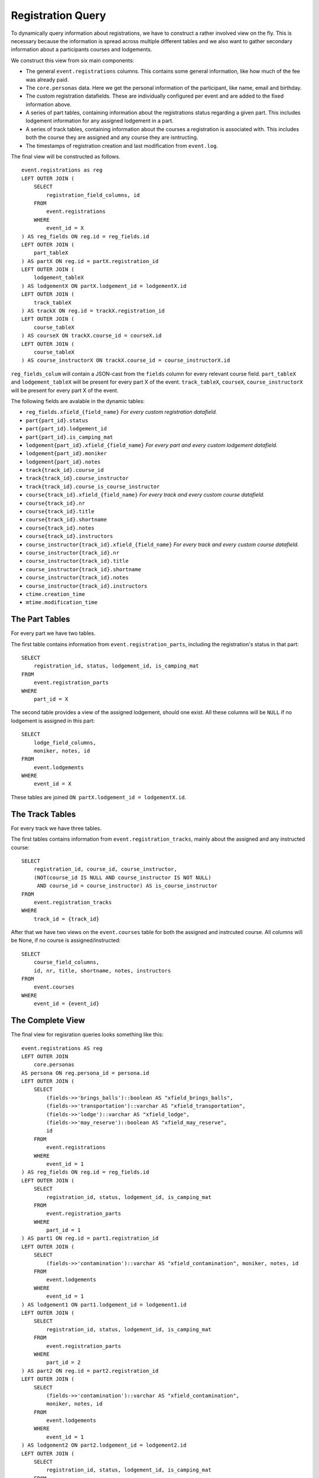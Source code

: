 Registration Query
==================

.. highlight:: sql

To dynamically query information about registrations, we have to construct a rather involved view on the fly. This is necessary because the information is spread across multiple different tables and we also want to gather secondary information about a participants courses and lodgements.

We construct this view from six main components:

* The general ``event.registrations`` columns. This contains some general information, like how much of the fee was already paid.
* The ``core.personas`` data. Here we get the personal information of the participant, like name, email and birthday.
* The custom registration datafields. These are individually configured per event and are added to the fixed information above.
* A series of part tables, containing information about the registrations status regarding a given part. This includes lodgement information for any assigned lodgement in a part.
* A series of track tables, containing information about the courses a registration is associated with. This includes both the course they are assigned and any course they are isntructing.
* The timestamps of registration creation and last modification from ``event.log``.

The final view will be constructed as follows. ::

  event.registrations as reg
  LEFT OUTER JOIN (
      SELECT
          registration_field_columns, id
      FROM
          event.registrations
      WHERE
          event_id = X
  ) AS reg_fields ON reg.id = reg_fields.id
  LEFT OUTER JOIN (
      part_tableX
  ) AS partX ON reg.id = partX.registration_id
  LEFT OUTER JOIN (
      lodgement_tableX
  ) AS lodgementX ON partX.lodgement_id = lodgementX.id
  LEFT OUTER JOIN (
      track_tableX
  ) AS trackX ON reg.id = trackX.registration_id
  LEFT OUTER JOIN (
      course_tableX
  ) AS courseX ON trackX.course_id = courseX.id
  LEFT OUTER JOIN (
      course_tableX
  ) AS course_instructorX ON trackX.course_id = course_instructorX.id

``reg_fields_colum`` will contain a JSON-cast from the ``fields`` column for every relevant course field.
``part_tableX`` and ``lodgement_tableX`` will be present for every part X of the event.
``track_tableX``, ``courseX``, ``course_instructorX`` will be present for every part X of the event.

The following fields are avalable in the dynamic tables:

* ``reg_fields.xfield_{field_name}`` *For every custom registration datafield.*
* ``part{part_id}.status``
* ``part{part_id}.lodgement_id``
* ``part{part_id}.is_camping_mat``
* ``lodgement{part_id}.xfield_{field_name}`` *For every part and every custom lodgement datafield.*
* ``lodgement{part_id}.moniker``
* ``lodgement{part_id}.notes``
* ``track{track_id}.course_id``
* ``track{track_id}.course_instructor``
* ``track{track_id}.course_is_course_instructor``
* ``course{track_id}.xfield_{field_name}`` *For every track and every custom course datafield.*
* ``course{track_id}.nr``
* ``course{track_id}.title``
* ``course{track_id}.shortname``
* ``course{track_id}.notes``
* ``course{track_id}.instructors``
* ``course_instructor{track_id}.xfield_{field_name}`` *For every track and every custom course datafield.*
* ``course_instructor{track_id}.nr``
* ``course_instructor{track_id}.title``
* ``course_instructor{track_id}.shortname``
* ``course_instructor{track_id}.notes``
* ``course_instructor{track_id}.instructors``
* ``ctime.creation_time``
* ``mtime.modification_time``

The Part Tables
---------------

For every part we have two tables.

The first table contains information from ``event.registration_parts``, including the registration's status in that part: ::

  SELECT
      registration_id, status, lodgement_id, is_camping_mat
  FROM
      event.registration_parts
  WHERE
      part_id = X

The second table provides a view of the assigned lodgement, should one exist. All these columns will be ``NULL`` if no lodgement is assigned in this part: ::

  SELECT
      lodge_field_columns,
      moniker, notes, id
  FROM
      event.lodgements
  WHERE
      event_id = X

These tables are joined ``ON partX.lodgement_id = lodgementX.id``.

The Track Tables
----------------

For every track we have three tables.

The first tables contains information from ``event.registration_tracks``, mainly about the assigned and any instructed course: ::

  SELECT
      registration_id, course_id, course_instructor,
      (NOT(course_id IS NULL AND course_instructor IS NOT NULL)
       AND course_id = course_instructor) AS is_course_instructor
  FROM
      event.registration_tracks
  WHERE
      track_id = {track_id}

After that we have two views on the ``event.courses`` table for both the assigned and instrcuted course. All columns will be None, if no course is assigned/instructed: ::

  SELECT
      course_field_columns,
      id, nr, title, shortname, notes, instructors
  FROM
      event.courses
  WHERE
      event_id = {event_id}

The Complete View
-----------------

The final view for regisration queries looks something like this: ::

  event.registrations AS reg
  LEFT OUTER JOIN
      core.personas
  AS persona ON reg.persona_id = persona.id
  LEFT OUTER JOIN (
      SELECT
          (fields->>'brings_balls')::boolean AS "xfield_brings_balls",
          (fields->>'transportation')::varchar AS "xfield_transportation",
          (fields->>'lodge')::varchar AS "xfield_lodge",
          (fields->>'may_reserve')::boolean AS "xfield_may_reserve",
          id
      FROM
          event.registrations
      WHERE
          event_id = 1
  ) AS reg_fields ON reg.id = reg_fields.id
  LEFT OUTER JOIN (
      SELECT
          registration_id, status, lodgement_id, is_camping_mat
      FROM
          event.registration_parts
      WHERE
          part_id = 1
  ) AS part1 ON reg.id = part1.registration_id
  LEFT OUTER JOIN (
      SELECT
          (fields->>'contamination')::varchar AS "xfield_contamination", moniker, notes, id
      FROM
          event.lodgements
      WHERE
          event_id = 1
  ) AS lodgement1 ON part1.lodgement_id = lodgement1.id
  LEFT OUTER JOIN (
      SELECT
          registration_id, status, lodgement_id, is_camping_mat
      FROM
          event.registration_parts
      WHERE
          part_id = 2
  ) AS part2 ON reg.id = part2.registration_id
  LEFT OUTER JOIN (
      SELECT
          (fields->>'contamination')::varchar AS "xfield_contamination",
          moniker, notes, id
      FROM
          event.lodgements
      WHERE
          event_id = 1
  ) AS lodgement2 ON part2.lodgement_id = lodgement2.id
  LEFT OUTER JOIN (
      SELECT
          registration_id, status, lodgement_id, is_camping_mat
      FROM
          event.registration_parts
      WHERE
          part_id = 3
  ) AS part3 ON reg.id = part3.registration_id
  LEFT OUTER JOIN (
      SELECT
          (fields->>'contamination')::varchar AS "xfield_contamination",
          moniker, notes, id
      FROM
          event.lodgements
      WHERE
          event_id = 1
  ) AS lodgement3 ON part3.lodgement_id = lodgement3.id
  LEFT OUTER JOIN (
      SELECT
          registration_id, course_id, course_instructor,
          (NOT(course_id IS NULL AND course_instructor IS NOT NULL)
           AND course_id = course_instructor) AS is_course_instructor
      FROM
          event.registration_tracks
      WHERE
          track_id = 1
  ) AS track1 ON reg.id = track1.registration_id
  LEFT OUTER JOIN (
      SELECT
          (fields->>'room')::varchar AS "xfield_room",
          id, nr, title, shortname, notes, instructors
      FROM
          event.courses
      WHERE
          event_id = 1
  ) AS course1 ON track1.course_id = course1.id
  LEFT OUTER JOIN (
      SELECT
          (fields->>'room')::varchar AS "xfield_room",
          id, nr, title, shortname, notes, instructors
      FROM
          event.courses
      WHERE
          event_id = 1
  ) AS course_instructor1 ON track1.course_instructor = course_instructor1.id
  LEFT OUTER JOIN (
      SELECT
          registration_id, course_id, course_instructor,
          (NOT(course_id IS NULL AND course_instructor IS NOT NULL)
           AND course_id = course_instructor) AS is_course_instructor
      FROM
          event.registration_tracks
      WHERE
          track_id = 2
  ) AS track2 ON reg.id = track2.registration_id
  LEFT OUTER JOIN (
      SELECT
          (fields->>'room')::varchar AS "xfield_room",
          id, nr, title, shortname, notes, instructors
      FROM
          event.courses
      WHERE
          event_id = 1
  ) AS course2 ON track2.course_id = course2.id
  LEFT OUTER JOIN (
      SELECT
          (fields->>'room')::varchar AS "xfield_room",
          id, nr, title, shortname, notes, instructors
      FROM
          event.courses
      WHERE
          event_id = 1
  ) AS course_instructor2 ON track2.course_instructor = course_instructor2.id
  LEFT OUTER JOIN (
      SELECT
          registration_id, course_id, course_instructor,
          (NOT(course_id IS NULL AND course_instructor IS NOT NULL)
           AND course_id = course_instructor) AS is_course_instructor
      FROM
          event.registration_tracks
      WHERE
          track_id = 3
  ) AS track3 ON reg.id = track3.registration_id
  LEFT OUTER JOIN (
      SELECT
          (fields->>'room')::varchar AS "xfield_room",
          id, nr, title, shortname, notes, instructors
      FROM
          event.courses
      WHERE
          event_id = 1
  ) AS course3 ON track3.course_id = course3.id
  LEFT OUTER JOIN (
      SELECT
          (fields->>'room')::varchar AS "xfield_room",
          id, nr, title, shortname, notes, instructors
      FROM
          event.courses
      WHERE
          event_id = 1
  ) AS course_instructor3 ON track3.course_instructor = course_instructor3.id
  LEFT OUTER JOIN (
      SELECT
          persona_id, MAX(ctime) AS creation_time
      FROM
          event.log
      WHERE
          event_id = 1 AND code = 50
      GROUP BY
          persona_id
  ) AS ctime ON reg.persona_id = ctime.persona_id
  LEFT OUTER JOIN (
      SELECT
          persona_id, MAX(ctime) AS modification_time
      FROM
          event.log
      WHERE
          event_id = 1 AND code = 51
      GROUP BY
          persona_id
  ) AS mtime ON reg.persona_id = mtime.persona_id


